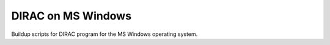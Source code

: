 ===================
DIRAC on MS Windows
===================

Buildup scripts for DIRAC program for the MS Windows operating system.



